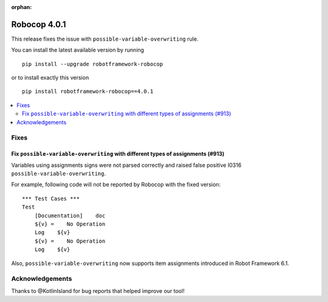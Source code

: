 :orphan:

=============
Robocop 4.0.1
=============

This release fixes the issue with ``possible-variable-overwriting`` rule.

You can install the latest available version by running

::

    pip install --upgrade robotframework-robocop

or to install exactly this version

::

    pip install robotframework-robocop==4.0.1

.. contents::
   :depth: 2
   :local:

Fixes
=====

Fix ``possible-variable-overwriting`` with different types of assignments  (#913)
---------------------------------------------------------------------------------

Variables using assignments signs were not parsed correctly and raised false positive
I0316 ``possible-variable-overwriting``.

For example, following code will not be reported by Robocop with the fixed version::

    *** Test Cases ***
    Test
        [Documentation]    doc
        ${v} =    No Operation
        Log    ${v}
        ${v} =    No Operation
        Log    ${v}

Also, ``possible-variable-overwriting`` now supports item assignments introduced in Robot Framework 6.1.

Acknowledgements
================

Thanks to @KotlinIsland for bug reports that helped improve our tool!

